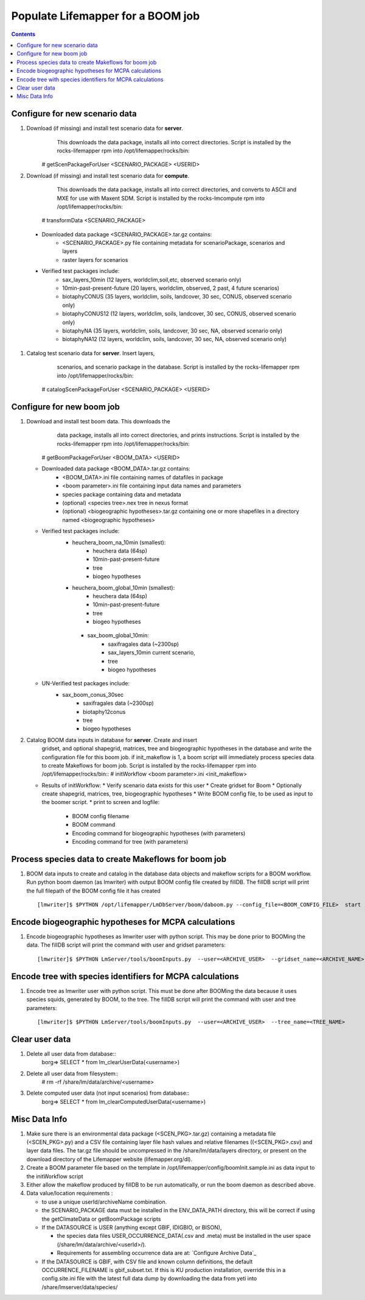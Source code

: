 
.. highlight:: rest

Populate Lifemapper for a BOOM job
==================================
.. contents::  


Configure for new scenario data
-------------------------------
#. Download (if missing) and install test scenario data for **server**. 
     This downloads the data package, installs all into correct directories. 
     Script is installed by the rocks-lifemapper rpm 
     into /opt/lifemapper/rocks/bin::
    # getScenPackageForUser  <SCENARIO_PACKAGE>  <USERID>
    
#. Download (if missing) and install test scenario data for **compute**. 
     This downloads the data package, installs all into correct directories, 
     and converts to ASCII and MXE for use with Maxent SDM. Script is installed 
     by the rocks-lmcompute rpm into /opt/lifemapper/rocks/bin::
    # transformData <SCENARIO_PACKAGE>

  * Downloaded data package <SCENARIO_PACKAGE>.tar.gz contains: 
     * <SCENARIO_PACKAGE>.py file containing metadata for scenarioPackage, 
       scenarios and layers
     * raster layers for scenarios
           
  * Verified test packages include: 
     * sax_layers_10min  (12 layers, worldclim,soil,etc, observed scenario only)
     * 10min-past-present-future (20 layers, worldclim, observed, 2 past, 4 future 
       scenarios)
     * biotaphyCONUS (35 layers, worldclim, soils, landcover, 30 sec, CONUS,
       observed scenario only)
     * biotaphyCONUS12 (12 layers, worldclim, soils, landcover, 30 sec, CONUS,
       observed scenario only)
     * biotaphyNA (35 layers, worldclim, soils, landcover, 30 sec, NA,
       observed scenario only)
     * biotaphyNA12 (12 layers, worldclim, soils, landcover, 30 sec, NA,
       observed scenario only)

#. Catalog test scenario data for **server**. Insert layers,
     scenarios, and scenario package in the database. Script is installed by the 
     rocks-lifemapper rpm into /opt/lifemapper/rocks/bin::
    # catalogScenPackageForUser  <SCENARIO_PACKAGE>  <USERID>
     
     

Configure for new boom job
--------------------------
#. Download and install test boom data. This downloads the
     data package, installs all into correct directories, and prints 
     instructions. Script is installed by the 
     rocks-lifemapper rpm into /opt/lifemapper/rocks/bin::
    # getBoomPackageForUser  <BOOM_DATA>  <USERID>

   * Downloaded data package <BOOM_DATA>.tar.gz contains: 
       * <BOOM_DATA>.ini file containing names of datafiles in package
       * <boom parameter>.ini file containing input data names and parameters
       * species package containing data and metadata
       * (optional) <species tree>.nex tree in nexus format
       * (optional) <biogeographic hypotheses>.tar.gz containing one or more 
         shapefiles in a directory named <biogeographic hypotheses>

   * Verified test packages include: 
      * heuchera_boom_na_10min (smallest):  
           * heuchera data (64sp) 
           * 10min-past-present-future
           * tree
           * biogeo hypotheses
      * heuchera_boom_global_10min (smallest):  
           * heuchera data (64sp) 
           * 10min-past-present-future
           * tree
           * biogeo hypotheses
       * sax_boom_global_10min: 
           * saxifragales data (~2300sp) 
           * sax_layers_10min current scenario, 
           * tree
           * biogeo hypotheses

   * UN-Verified test packages include: 
       * sax_boom_conus_30sec
       	   * saxifragales data (~2300sp) 
       	   * biotaphy12conus
           * tree
           * biogeo hypotheses
               
#. Catalog BOOM data inputs in database for **server**. Create and insert 
    gridset, and optional shapegrid, matrices, tree and biogeographic hypotheses
    in the database and write the configuration file for this boom job.
    if init_makeflow is 1, a boom script will immediately process species data to 
    create Makeflows for boom job. Script is installed by the rocks-lifemapper 
    rpm into /opt/lifemapper/rocks/bin::
    # initWorkflow  <boom parameter>.ini  <init_makeflow>
   
   * Results of initWorkflow:
     * Verify scenario data exists for this user
     * Create gridset for Boom 
     * Optionally create shapegrid, matrices, tree, biogeographic hypotheses
     * Write BOOM config file, to be used as input to the boomer script. 
     * print to screen and logfile:
       * BOOM config filename
       * BOOM command 
       * Encoding command for biogeographic hypotheses (with parameters)
       * Encoding command for tree (with parameters)

Process species data to create Makeflows for boom job
-----------------------------------------------------
#. BOOM data inputs to create and catalog in the database data objects and 
   makeflow scripts for a BOOM workflow.  Run python boom daemon (as lmwriter) 
   with output BOOM config file created by fillDB.  The fillDB script will print 
   the full filepath of the BOOM  config file it has created ::  
    [lmwriter]$ $PYTHON /opt/lifemapper/LmDbServer/boom/daboom.py --config_file=<BOOM_CONFIG_FILE>  start

Encode biogeographic hypotheses for MCPA calculations
-----------------------------------------------------
#. Encode biogeographic hypotheses as lmwriter user with python script.  This
   may be done prior to BOOMing the data.  The fillDB script will print the 
   command with user and gridset parameters::
    [lmwriter]$ $PYTHON LmServer/tools/boomInputs.py  --user=<ARCHIVE_USER>  --gridset_name=<ARCHIVE_NAME>
     
Encode tree with species identifiers for MCPA calculations
----------------------------------------------------------
#. Encode tree as lmwriter user with python script.  This must be done after 
   BOOMing the data because it uses species squids, generated by BOOM, to the 
   tree.  The fillDB script will print the command with user and tree parameters::
    [lmwriter]$ $PYTHON LmServer/tools/boomInputs.py  --user=<ARCHIVE_USER>  --tree_name=<TREE_NAME>
     
         
Clear user data
---------------
#. Delete all user data from database::
      borg=> SELECT * from lm_clearUserData(<username>)

#. Delete all user data from filesystem::
      # rm -rf /share/lm/data/archive/<username>

#. Delete computed user data (not input scenarios) from database::
      borg=> SELECT * from lm_clearComputedUserData(<username>)



Misc Data Info
--------------
#. Make sure there is an environmental data package (<SCEN_PKG>.tar.gz) 
   containing a metadata file (<SCEN_PKG>.py) and a CSV file containing 
   layer file hash values and relative filenames ((<SCEN_PKG>.csv) and 
   layer data files.  The tar.gz file should be uncompressed in the 
   /share/lm/data/layers directory, or present on the download directory
   of the Lifemapper website (lifemapper.org/dl).

#. Create a BOOM parameter file based on the template in 
   /opt/lifemapper/config/boomInit.sample.ini as data input to the 
   initWorkflow script

#. Either allow the makeflow produced by fillDB to be run automatically, 
   or run the boom daemon as described above. 
  
#. Data value/location requirements :  

   * to use a unique userId/archiveName combination.  
   * the SCENARIO_PACKAGE data must be installed in the ENV_DATA_PATH directory,
     this will be correct if using the getClimateData or getBoomPackage scripts
   * If the DATASOURCE is USER (anything except GBIF, IDIGBIO, or BISON),
    
     * the species data files USER_OCCURRENCE_DATA(.csv and .meta) must be 
       installed in the user space (/share/lm/data/archive/<userId>/).
     * Requirements for assembling occurrence data are at:  `Configure Archive Data`_

   * If the DATASOURCE is GBIF, with CSV file and known column definitions, the
     default OCCURRENCE_FILENAME is gbif_subset.txt.  If this is KU 
     production installation, override this in a config.site.ini file with the 
     latest full data dump by downloading the data from yeti 
     into /share/lmserver/data/species/
